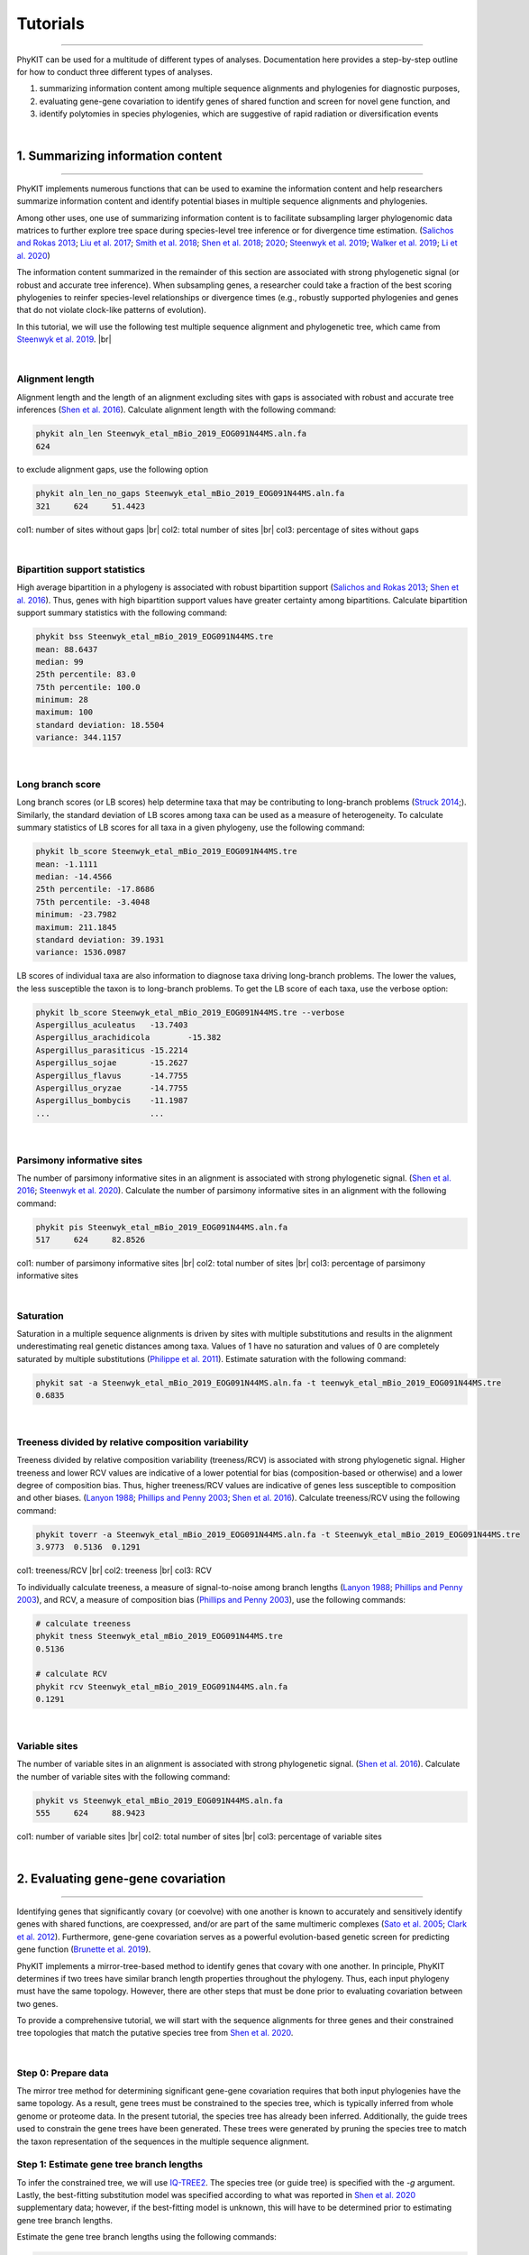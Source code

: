 Tutorials
=========

^^^^^

PhyKIT can be used for a multitude of different types of analyses. Documentation here 
provides a step-by-step outline for how to conduct three different types of analyses.

1. summarizing information content among multiple sequence alignments and phylogenies for diagnostic purposes,
2. evaluating gene-gene covariation to identify genes of shared function and screen for novel gene function, and
3. identify polytomies in species phylogenies, which are suggestive of rapid radiation or diversification events

|

1. Summarizing information content
##################################

^^^^^

PhyKIT implements numerous functions that can be used to examine the information content and help researchers 
summarize information content and identify potential biases in multiple sequence alignments and phylogenies.

Among other uses, one use of summarizing information content is to facilitate subsampling larger phylogenomic
data matrices to further explore tree space during species-level tree inference or for divergence time estimation.
(`Salichos and Rokas 2013 <https://www.nature.com/articles/nature12130>`_;
`Liu et al. 2017 <https://www.pnas.org/content/114/35/E7282>`_;
`Smith et al. 2018 <https://journals.plos.org/plosone/article?id=10.1371/journal.pone.0197433>`_;
`Shen et al. 2018 <https://www.cell.com/cell/fulltext/S0092-8674(18)31332-1?_returnURL=https%3A%2F%2Flinkinghub.elsevier.com%2Fretrieve%2Fpii%2FS0092867418313321%3Fshowall%3Dtrue>`_;
`2020 <https://www.biorxiv.org/content/10.1101/2020.05.11.088658v1>`_;
`Steenwyk et al. 2019 <https://mbio.asm.org/content/10/4/e00925-19>`_;
`Walker et al. 2019 <https://peerj.com/articles/7747/>`_;
`Li et al. 2020 <https://www.biorxiv.org/content/10.1101/2020.08.23.262857v1>`_)

The information content summarized in the remainder of this section are associated with strong phylogenetic signal
(or robust and accurate tree inference). When subsampling genes, a researcher could take a fraction of the best
scoring phylogenies to reinfer species-level relationships or divergence times (e.g., robustly supported phylogenies
and genes that do not violate clock-like patterns of evolution). 

In this tutorial, we will use the following test multiple sequence alignment and phylogenetic tree, which came
from `Steenwyk et al. 2019 <https://mbio.asm.org/content/10/4/e00925-19>`_. |br|

.. centered::
   Download test data:
   :download:`Multiple sequence alignment </data/Steenwyk_etal_mBio_2019_EOG091N44MS.aln.fa>`;
   :download:`Single-gene phylogeny </data/Steenwyk_etal_mBio_2019_EOG091N44MS.tre>`

|

Alignment length
****************

Alignment length and the length of an alignment excluding sites with gaps is associated with
robust and accurate tree inferences
(`Shen et al. 2016 <https://academic.oup.com/gbe/article/8/8/2565/2198327>`_).
Calculate alignment length with the following command:

.. code-block:: shell

   phykit aln_len Steenwyk_etal_mBio_2019_EOG091N44MS.aln.fa 
   624

to exclude alignment gaps, use the following option

.. code-block:: shell

   phykit aln_len_no_gaps Steenwyk_etal_mBio_2019_EOG091N44MS.aln.fa 
   321     624     51.4423

col1: number of sites without gaps |br|
col2: total number of sites |br|
col3: percentage of sites without gaps

|

Bipartition support statistics
******************************

High average bipartition in a phylogeny is associated with robust bipartition support
(`Salichos and Rokas 2013 <https://www.nature.com/articles/nature12130>`_;
`Shen et al. 2016 <https://academic.oup.com/gbe/article/8/8/2565/2198327>`_). Thus,
genes with high bipartition support values have greater certainty among bipartitions.
Calculate bipartition support summary statistics with the following command:

.. code-block:: shell

   phykit bss Steenwyk_etal_mBio_2019_EOG091N44MS.tre 
   mean: 88.6437
   median: 99
   25th percentile: 83.0
   75th percentile: 100.0
   minimum: 28
   maximum: 100
   standard deviation: 18.5504
   variance: 344.1157

|

Long branch score
*****************

Long branch scores (or LB scores) help determine taxa that may be contributing to long-branch
problems
(`Struck 2014 <https://journals.sagepub.com/doi/10.4137/EBO.S14239>`_;). 
Similarly, the standard deviation of LB scores among taxa can be used as a measure of heterogeneity.
To calculate summary statistics of LB scores for all taxa in a given phylogeny, use the following command:

.. code-block:: shell

   phykit lb_score Steenwyk_etal_mBio_2019_EOG091N44MS.tre 
   mean: -1.1111
   median: -14.4566
   25th percentile: -17.8686
   75th percentile: -3.4048
   minimum: -23.7982
   maximum: 211.1845
   standard deviation: 39.1931
   variance: 1536.0987

LB scores of individual taxa are also information to diagnose taxa driving long-branch problems. 
The lower the values, the less susceptible the taxon is to long-branch problems. To get 
the LB score of each taxa, use the verbose option: 

.. code-block:: shell

   phykit lb_score Steenwyk_etal_mBio_2019_EOG091N44MS.tre --verbose
   Aspergillus_aculeatus   -13.7403
   Aspergillus_arachidicola        -15.382
   Aspergillus_parasiticus -15.2214
   Aspergillus_sojae       -15.2627
   Aspergillus_flavus      -14.7755
   Aspergillus_oryzae      -14.7755
   Aspergillus_bombycis    -11.1987
   ...                     ...

|

Parsimony informative sites
***************************

The number of parsimony informative sites in an alignment is associated with strong phylogenetic signal.
(`Shen et al. 2016 <https://academic.oup.com/gbe/article/8/8/2565/2198327>`_;
`Steenwyk et al. 2020 <https://www.biorxiv.org/content/10.1101/2020.06.08.140384v1>`_).
Calculate the number of parsimony informative sites in an alignment with the following command:

.. code-block:: shell

   phykit pis Steenwyk_etal_mBio_2019_EOG091N44MS.aln.fa
   517     624     82.8526

col1: number of parsimony informative sites |br|
col2: total number of sites |br|
col3: percentage of parsimony informative sites

|

Saturation
**********

Saturation in a multiple sequence alignments is driven by sites with multiple substitutions and results in 
the alignment underestimating real genetic distances among taxa. Values of 1 have no saturation and values 
of 0 are completely saturated by multiple substitutions
(`Philippe et al. 2011 <https://journals.plos.org/plosbiology/article?id=10.1371/journal.pbio.1000602>`_).
Estimate saturation with the following command:

.. code-block:: shell

   phykit sat -a Steenwyk_etal_mBio_2019_EOG091N44MS.aln.fa -t teenwyk_etal_mBio_2019_EOG091N44MS.tre
   0.6835

|

Treeness divided by relative composition variability
****************************************************

Treeness divided by relative composition variability (treeness/RCV) is associated with strong
phylogenetic signal. Higher treeness and lower RCV values are indicative of a lower potential for
bias (composition-based or otherwise) and a lower degree of composition bias. Thus, higher treeness/RCV
values are indicative of genes less susceptible to composition and other biases.
(`Lanyon 1988 <https://academic.oup.com/auk/article-abstract/105/3/565/5193152?redirectedFrom=fulltext>`_;
`Phillips and Penny 2003 <http://people.bu.edu/msoren/Phillips.pdf>`_;
`Shen et al. 2016 <https://academic.oup.com/gbe/article/8/8/2565/2198327>`_).
Calculate treeness/RCV using the following command:

.. code-block:: shell

   phykit toverr -a Steenwyk_etal_mBio_2019_EOG091N44MS.aln.fa -t Steenwyk_etal_mBio_2019_EOG091N44MS.tre 
   3.9773  0.5136  0.1291

col1: treeness/RCV |br|
col2: treeness |br|
col3: RCV

To individually calculate treeness, a measure of signal-to-noise among branch lengths
(`Lanyon 1988 <https://academic.oup.com/auk/article-abstract/105/3/565/5193152?redirectedFrom=fulltext>`_;
`Phillips and Penny 2003 <http://people.bu.edu/msoren/Phillips.pdf>`_),
and RCV, a measure of composition bias (`Phillips and Penny 2003 <http://people.bu.edu/msoren/Phillips.pdf>`_),
use the following commands:

.. code-block:: shell

   # calculate treeness
   phykit tness Steenwyk_etal_mBio_2019_EOG091N44MS.tre 
   0.5136

   # calculate RCV
   phykit rcv Steenwyk_etal_mBio_2019_EOG091N44MS.aln.fa 
   0.1291

|

Variable sites
**************

The number of variable sites in an alignment is associated with strong phylogenetic signal.
(`Shen et al. 2016 <https://academic.oup.com/gbe/article/8/8/2565/2198327>`_).
Calculate the number of variable sites with the following command:

.. code-block:: shell

   phykit vs Steenwyk_etal_mBio_2019_EOG091N44MS.aln.fa 
   555     624     88.9423

col1: number of variable sites |br|
col2: total number of sites |br|
col3: percentage of variable sites

|

2. Evaluating gene-gene covariation
###################################

^^^^^

Identifying genes that significantly covary (or coevolve) with one another is known to accurately and sensitively 
identify genes with shared functions, are coexpressed, and/or are part of the same multimeric complexes 
(`Sato et al. 2005 <https://academic.oup.com/bioinformatics/article/21/17/3482/212654>`_; 
`Clark et al. 2012 <https://genome.cshlp.org/content/22/4/714.full>`_).
Furthermore, gene-gene covariation serves as a powerful evolution-based genetic screen for predicting gene function
(`Brunette et al. 2019 <https://www.pnas.org/content/116/39/19593>`_).

PhyKIT implements a mirror-tree-based method to identify genes that covary with one another. In principle, PhyKIT
determines if two trees have similar branch length properties throughout the phylogeny. Thus, each input phylogeny
must have the same topology. However, there are other steps that must be done prior to evaluating covariation
between two genes. 

To provide a comprehensive tutorial, we will start with the sequence alignments for three genes and their constrained 
tree topologies that match the putative species tree from `Shen et al. 2020
<https://www.biorxiv.org/content/10.1101/2020.05.11.088658v1.abstract>`_. 

.. centered::
   Download test data:
   :download:`gene_gene_covariation_tutorial.tar.gz </data/gene_gene_covariation_tutorial.tar.gz>`

|

Step 0: Prepare data
********************
The mirror tree method for determining significant gene-gene covariation requires that both input phylogenies have the same topology.
As a result, gene trees must be constrained to the species tree, which is typically inferred from whole genome or proteome data.
In the present tutorial, the species tree has already been inferred. Additionally, the guide trees used to constrain the gene trees
have been generated. These trees were generated by pruning the species tree to match the taxon representation of the sequences in
the multiple sequence alignment.

Step 1: Estimate gene tree branch lengths
*****************************************
To infer the constrained tree, we will use `IQ-TREE2 <http://www.iqtree.org/>`_. The species tree (or guide tree) is specified
with the *-g* argument. Lastly, the best-fitting substitution model was specified according to what was reported in 
`Shen et al. 2020 <https://www.biorxiv.org/content/10.1101/2020.05.11.088658v1.abstract>`_ supplementary data; however,
if the best-fitting model is unknown, this will have to be determined prior to estimating gene tree branch lengths.

Estimate the gene tree branch lengths using the following commands:

.. code-block:: shell

   # infer constrain trees
   iqtree2 -s Shen_etal_SciAdv_2020_NDC80.fa -g Shen_etal_SciAdv_2020_NDC80.constrained.tre -pre Shen_etal_SciAdv_2020_NDC80 -m JTT+G4+F
   iqtree2 -s Shen_etal_SciAdv_2020_NUF2.fa -g Shen_etal_SciAdv_2020_NUF2.constrained.tre -pre Shen_etal_SciAdv_2020_NUF2 -m LG+G4
   iqtree2 -s Shen_etal_SciAdv_2020_SEC7.fa -g Shen_etal_SciAdv_2020_SEC7.constrained.tre -pre Shen_etal_SciAdv_2020_SEC7 -m LG+G4

Step 2: Evaluate gene-gene covariation
**************************************
When determining gene-gene covariation, it is best to use a high significance threshold for correlation coefficients.
I consider a threshold of 0.825 to be very conservative and that 0.8 is often sufficiently conservative. I like to be cautious
so I recommend using a threshold of 0.825. 

To evaluate gene-gene covariation, execute the following commands:

.. code-block:: shell

   # Evaluate gene-gene covariation between NUF2 and SEC7
   phykit cover Shen_etal_SciAdv_2020_NUF2.treefile Shen_etal_SciAdv_2020_SEC7.treefile -r Shen_etal_SciAdv_2020_species_tree.tre
   0.7496  0.0

   # Evaluate gene-gene covariation between NDC80 and SEC7
   phykit cover Shen_etal_SciAdv_2020_NDC80.treefile Shen_etal_SciAdv_2020_SEC7.treefile -r Shen_etal_SciAdv_2020_species_tree.tre
   0.763   0.0

Given our thresholds, neither *NUF2* nor *NDC80* significantly covary with *SEC7*. Next, evaluate gene-gene covariation between
*NUF2* and *NDC80*.

.. code-block:: shell

   # Evaluate gene-gene covariation between NUF2 and NDC80
   phykit cover Shen_etal_SciAdv_2020_NUF2.treefile Shen_etal_SciAdv_2020_NDC80.treefile -r Shen_etal_SciAdv_2020_species_tree.tre
   0.8448  0.0

These two genes significantly covary with one another. This raises the hypothesis that these two genes have shared function. A literature-
based examination of these genes reveals the encoded proteins are part of the same kinetochore-associated complex termed the 
`NDC80 complex <https://www.yeastgenome.org/complex/CPX-548>`_. Thus, PhyKIT is useful for determining gene-gene covariation, which can be 
driven by shared function, coexpression, and/or are part of the same multimeric complexes.

|

3. Identifying signatures of rapid radiations
#############################################

^^^^^

Signatures of rapid radiations or diversification events can be identified by pinpointing polytomies in a putative species tree
(`Sayyari and Mirarab 2018 <https://www.mdpi.com/2073-4425/9/3/132>`_;
`One Thousand Plant Transcriptomes Initiative 2019 <https://www.nature.com/articles/s41586-019-1693-2>`_;
`Li et al. 2020 <https://www.biorxiv.org/content/10.1101/2020.08.23.262857v1>`_). 

PhyKIT uses a gene-based approach to evaluate polytomies. In other words, PhyKIT will determine what topology each gene supports.
Thereafter, PhyKIT will conduct a chi-squared test to determine if there is equal support among gene trees for the various topologies.
In the chi-squared test, the null hypothesis is that there is equal support among gene trees for the various topologies and the
alternative hypothesis is that there is unequal support for the various topologies. Thus, failing to reject the null hypothesis
would indicate that there is a polytomy where as rejecting the null hypothesis would indicate there is no polytomy.
The various topologies examined by PhyKIT are determined by the groups file. Formatting this file will be explained later. 

To demonstrate how to identify polytomies, we will use a subset of 250 gene phylogenies from 
`Steenwyk et al. 2019 <https://mbio.asm.org/content/10/4/e00925-19>`_. 

.. centered::
   Download test data:
   :download:`polytomy_tutorial.tar.gz </data/polytomy_tutorial.tar.gz>`

|

Step 0: Prepare data
********************

For this tutorial, the data has already been formatted for the user. There are two input files for the polytomy testing function:

1. a file that specifies the location of gene trees
2. a file that specifies the groups to test

Thus, this tutorial assumes that gene phylogenies have already been inferred and the area of the phylogeny that the user wishes to
test for a polytomy has already been identified.

Examination of the first file reveals that that it is a single column file that specifies the pathing of gene phylogenies to use
during polytomy testing. Examination of the second file reveals that groups are specified using a tab-separated five column file.

*column 1:* an identifier for the test, which is not used by PhyKIT. Instead, this column is intended to be for the user to write any
keywords or notes that can help remind them of what they were testing.

*column 2-4:* the tip names in the groups. Each column represents a single group to conduct polytomy testing for. If a group has multiple
taxa, separate each tip name using a semi-colon ';'. For example, in *groups_file0.txt* there is one group with *Aspergillus_persii;Aspergillus_sclerotiorum*
wherein this group has two taxa, *Aspergillus_persii* and *Aspergillus_sclerotiorum*.

*column 5:* the outgroup taxa. This column specifies the name of outgroup taxa, which are used to root the gene trees prior to 
determining what topology they support.



Step 1: Conduct polytomy test
*****************************
Among the groups that have already been predetermined for the user, we will first conduct a polytomy test for *groups_file0.txt*. To 
execute the polytomy test, use the following command:

.. code-block:: shell

   phykit ptt -t filamentous_fungi_250_trees.txt -g groups_file0.txt 
   Gene Support Frequency Results
   ==============================
   chi-squared: 19.425
   p-value: 6.1e-05
   total genes: 240
   0-1: 103
   0-2: 49
   1-2: 88

*Note,* if you are getting an error, it may be due to improper pathing in *filamentous_fungi_250_trees.txt.* Please check this file and
modify it accordingly.

We will now go over the output of PhyKIT. PhyKIT will report the *chi-squared* value, the *p* value, the total number of genes used, followed
by the support of sister relationships examined. Here, the *chi-squared* value is very high and the *p* value is very low indicating
that the null hypothesis was rejected and that there is no evidence of a polytomy. The total number of genes used during the polytomy
test was 240. However, you may have noticed that there were 250 genes used as input. This discrepancy is not an error but may be caused by 
two different reasons. (1) 10 genes were unable to be used due to incomplete taxon representation in the groups and (2) PhyKIT can account
for gene phylogenies uncertainty (i.e., gene phylogenies with collapsed bipartitions), which may render the support of a given gene tree
to be uncertain and therefore not be used during polytomy testing.

Next, the section *0-1, 0-2,* and *1-2* refers to the sister relationships between the groups. Group 0 is specified in column 2 of the 
groups file while group 1 and group 2 are specified in columns 3 and 4, respectively. Thus, *0-1* refers to the following topology 
*(((0,1),2),outgroup);* whereas *0-2* and *1-2* refers to the following topologies *(((0,2),1),outgroup);* and *(((1,2),0),outgroup);*,
respectively. PhyKIT identified that 103 gene phylogenies support *(((0,1),2),outgroup);* whereas 49 and 88 gene phylogenies support 
the topologies *(((0,2),1),outgroup);* and *(((1,2),0),outgroup);*, respectively.

|

Next, conduct a polytomy test using the other group file using the following command:

.. code-block:: shell

   phykit ptt -t filamentous_fungi_250_trees.txt -g groups_file1.txt 
   Gene Support Frequency Results
   ==============================
   chi-squared: 0.129
   p-value: 0.937521
   total genes: 248
   0-1: 84
   0-2: 84
   1-2: 80

In contrast to the previous test, the *chi-squared* value is very low and the *p* value is very high indicating a failure to reject the null
hypothesis. Thus, there is a signature of rapid radiation or diversification event for these groups. Additional details provided by PhyKIT
reveal 248 genes were used during the polytomy test and that there is nearly equal support for the various topologies. 

Taken together, this tutorial reveals how to identify signatures of rapid radiation or diversification events in phylogenomic data.

|

4. Evaluating the accuracy of a multiple sequence alignment
###########################################################

^^^^^

Evaluating the accuracy of multiple sequence alignments is an appropriate way to benchmark multiple sequence alignment strategies.
Two popular methods to assess multiple sequence alignment accuracy are sum-of-pairs score and column score, which were introduced by
Thompson et al., Nucleic Acids Research (1999), doi: 10.1093/nar/27.13.2682. Sum-of-pairs is calculated by summing the correctly
aligned residue pairs over all pairs of sequences. Column score is calculated by summing the correctly aligned columns over all 
columns in an alignment. Both metrics range from 0 to 1 and higher values indicate more accurate alignments. Correctly aligned
pairs or columns require knowing some ground truth of what the correct alignment is. Thus, a reference alignment that is 
perfectly (or near-perfectly) aligned is required. A reference alignment can be generated using simulations or be obtained from
publicly available databases such as BAliBASE 4 (http://www.lbgi.fr/balibase/). For this tutorial we will use a reference alignment
from BAliBASE.

.. centered::
   Download test data:
   :download:`msa_accuracy.tar.gz </data/msa_accuracy.tar.gz>`

|

Step 0: Generate query alignments
*********************************
In the *msa_accuracy* directory, there are two fasta files: *BBA0001_query.faa*, an unaligned set of sequences and *BBA0001_reference.faa*,
the reference alignment. We will align *BBA0001_query.faa* using three different strategies implemented in Mafft, v.7.475
(https://mafft.cbrc.jp/alignment/software/), and evaluate the accuracy of each strategy.

To do so, please ensure Mafft is installed and then execute the following commands:

.. code-block:: shell

   # first alignment
   mafft --localpair BBA0001_query.faa > BBA0001_query.localpair.faa

   # second alignment
   mafft --genafpair BBA0001_query.faa > BBA0001_query.genafpair.faa

   # third alignment
   mafft --globalpair BBA0001_query.faa > BBA0001_query.globalpair.faa

To gain some initial insight as to whether the alignments differ, we can look at the length
of each alignment using the *aln_len* function

.. code-block:: shell

   for i in $(ls *pair.faa) ; do phykit aln_len $i ; done
   1560
   1464
   1497

However, alignment length is not a measurement of accuracy. Thus, we will score each alignment
using the *sum_of_pairs_score* and *column_score* functions. 

|

Step 1: Score each alignment
****************************
For both functions, the first argument is the query alignment and the *-r/\\-\\-reference* argument specifies the reference alignment.
We will programmatically score each alignment using the same for loop that was used to calculate alignment length.


.. code-block:: shell

   echo -e "BAliBASE_id_and_aln_strategy\tsop\tcs"
   for i in $(ls *pair.faa)
   do
      sop=$(phykit sum_of_pairs_score $i -r BBA0001_reference.faa)
      cs=$(phykit column_score $i -r BBA0001_reference.faa)
      echo -e "$i\t$sop\t$cs"
   done
   BAliBASE_id_and_aln_strategy	sop	cs
   BBA0001_query.genafpair.faa	0.8964	0.2943
   BBA0001_query.globalpair.faa	0.9025	0.292
   BBA0001_query.localpair.faa	0.8992	0.2959

Examination of the output reveals that the *globalpair* strategy has more correctly aligned pairs because it has a higher sum-of-pairs
score whereas the *localpair* strategy has more correctly aligned columns. Of note, the column scores are generally low, which 
reflects a potential limitation of column score wherein column score is sensitive to alignment errors.

In summary, calculating sum-of-pairs score and column score can help assess the accuracy of multiple sequence alignment strategies.

|

.. |br| raw:: html

  <br/>